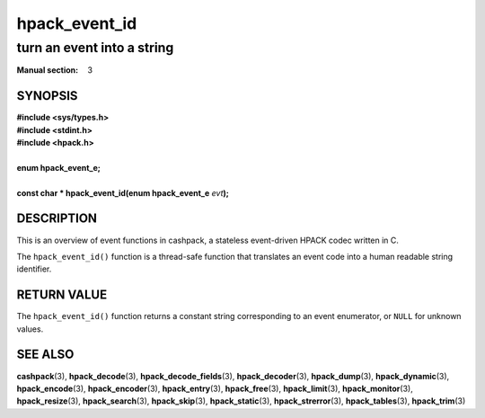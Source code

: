 .. License: BSD-2-Clause
.. (c) 2020 Dridi Boukelmoune <dridi.boukelmoune@gmail.com>

==============
hpack_event_id
==============

---------------------------
turn an event into a string
---------------------------

:Manual section: 3

SYNOPSIS
========

| **#include <sys/types.h>**
| **#include <stdint.h>**
| **#include <hpack.h>**
|
| **enum hpack_event_e;**
|
| **const char * hpack_event_id(enum hpack_event_e** *evt*\ **);**

DESCRIPTION
===========

This is an overview of event functions in cashpack, a stateless event-driven
HPACK codec written in C.

The ``hpack_event_id()`` function is a thread-safe function that translates an
event code into a human readable string identifier.

RETURN VALUE
============

The ``hpack_event_id()`` function returns a constant string corresponding to
an event enumerator, or ``NULL`` for unknown values.

SEE ALSO
========

**cashpack**\(3),
**hpack_decode**\(3),
**hpack_decode_fields**\(3),
**hpack_decoder**\(3),
**hpack_dump**\(3),
**hpack_dynamic**\(3),
**hpack_encode**\(3),
**hpack_encoder**\(3),
**hpack_entry**\(3),
**hpack_free**\(3),
**hpack_limit**\(3),
**hpack_monitor**\(3),
**hpack_resize**\(3),
**hpack_search**\(3),
**hpack_skip**\(3),
**hpack_static**\(3),
**hpack_strerror**\(3),
**hpack_tables**\(3),
**hpack_trim**\(3)
